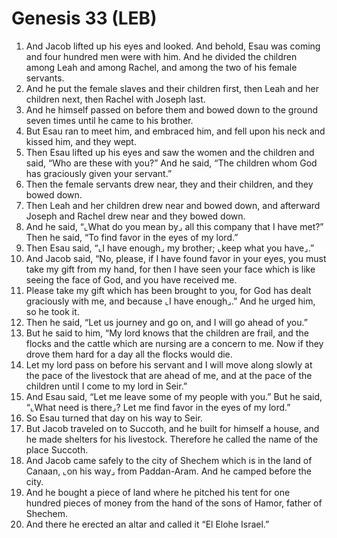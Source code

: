 * Genesis 33 (LEB)
:PROPERTIES:
:ID: LEB/01-GEN33
:END:

1. And Jacob lifted up his eyes and looked. And behold, Esau was coming and four hundred men were with him. And he divided the children among Leah and among Rachel, and among the two of his female servants.
2. And he put the female slaves and their children first, then Leah and her children next, then Rachel with Joseph last.
3. And he himself passed on before them and bowed down to the ground seven times until he came to his brother.
4. But Esau ran to meet him, and embraced him, and fell upon his neck and kissed him, and they wept.
5. Then Esau lifted up his eyes and saw the women and the children and said, “Who are these with you?” And he said, “The children whom God has graciously given your servant.”
6. Then the female servants drew near, they and their children, and they bowed down.
7. Then Leah and her children drew near and bowed down, and afterward Joseph and Rachel drew near and they bowed down.
8. And he said, “⌞What do you mean by⌟ all this company that I have met?” Then he said, “To find favor in the eyes of my lord.”
9. Then Esau said, “⌞I have enough⌟ my brother; ⌞keep what you have⌟.”
10. And Jacob said, “No, please, if I have found favor in your eyes, you must take my gift from my hand, for then I have seen your face which is like seeing the face of God, and you have received me.
11. Please take my gift which has been brought to you, for God has dealt graciously with me, and because ⌞I have enough⌟.” And he urged him, so he took it.
12. Then he said, “Let us journey and go on, and I will go ahead of you.”
13. But he said to him, “My lord knows that the children are frail, and the flocks and the cattle which are nursing are a concern to me. Now if they drove them hard for a day all the flocks would die.
14. Let my lord pass on before his servant and I will move along slowly at the pace of the livestock that are ahead of me, and at the pace of the children until I come to my lord in Seir.”
15. And Esau said, “Let me leave some of my people with you.” But he said, “⌞What need is there⌟? Let me find favor in the eyes of my lord.”
16. So Esau turned that day on his way to Seir.
17. But Jacob traveled on to Succoth, and he built for himself a house, and he made shelters for his livestock. Therefore he called the name of the place Succoth.
18. And Jacob came safely to the city of Shechem which is in the land of Canaan, ⌞on his way⌟ from Paddan-Aram. And he camped before the city.
19. And he bought a piece of land where he pitched his tent for one hundred pieces of money from the hand of the sons of Hamor, father of Shechem.
20. And there he erected an altar and called it “El Elohe Israel.”
